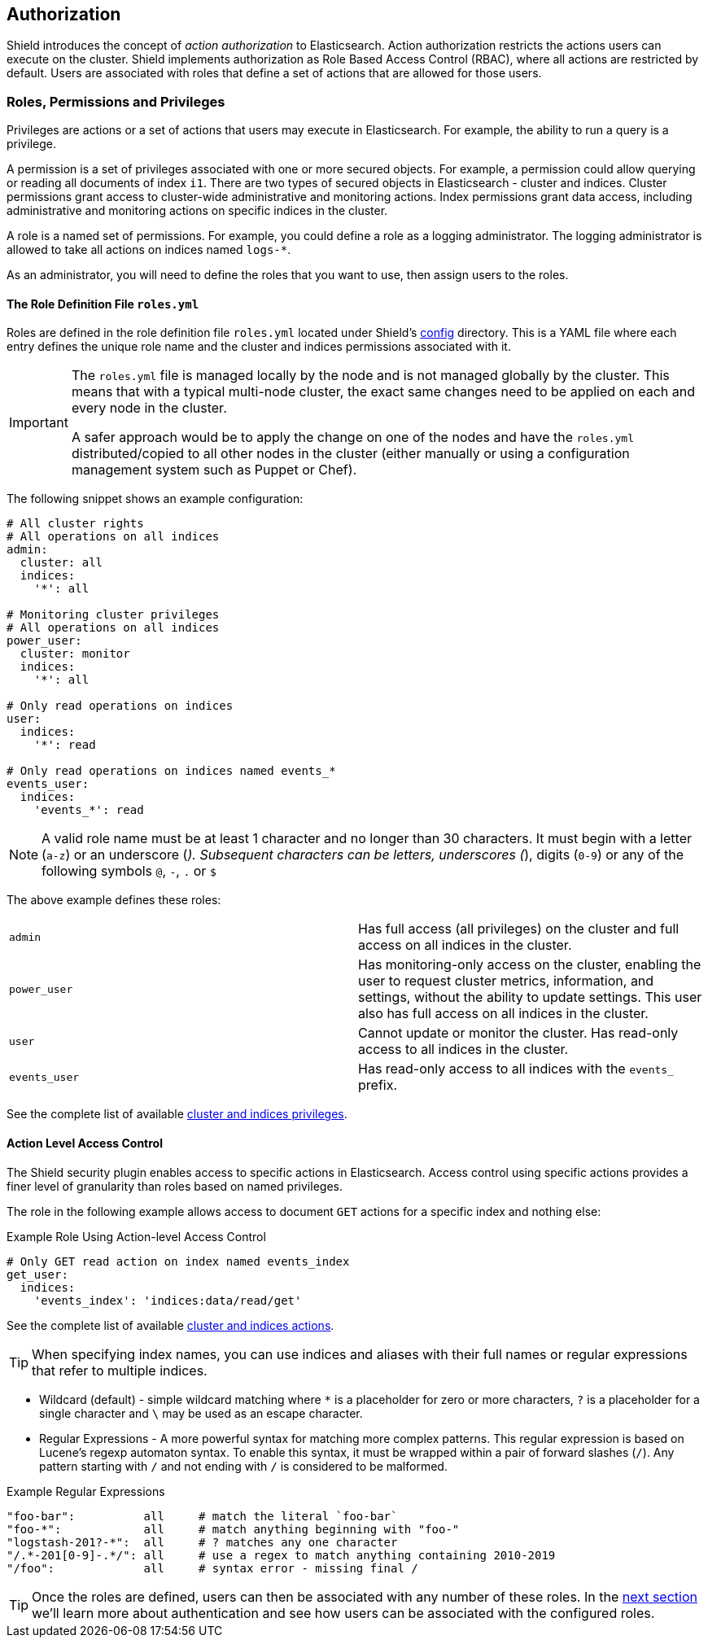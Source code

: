 [[authorization]]
== Authorization

Shield introduces the concept of _action authorization_ to Elasticsearch. Action authorization restricts the actions 
users can execute on the cluster. Shield implements authorization as Role Based Access Control (RBAC), where all 
actions are restricted by default. Users are associated with roles that define a set of actions that are allowed
for those users.

[[roles]]
[float]
=== Roles, Permissions and Privileges

Privileges are actions or a set of actions that users may execute in Elasticsearch. For example, the ability to run a
query is a privilege.

A permission is a set of privileges associated with one or more secured objects. For example, a permission could allow
querying or reading all documents of index `i1`.  There are two types of secured objects in Elasticsearch - 
cluster and indices. Cluster permissions grant access to cluster-wide administrative and monitoring actions. Index
permissions grant data access, including administrative and monitoring actions on specific indices in the cluster.

A role is a named set of permissions. For example, you could define a role as a logging administrator. The logging
administrator is allowed to take all actions on indices named `logs-*`.

As an administrator, you will need to define the roles that you want to use, then assign users to the roles.

[[roles-file]]
[float]
==== The Role Definition File `roles.yml`

Roles are defined in the role definition file `roles.yml` located under Shield's <<shield-config,config>> directory.
This is a YAML file where each entry defines the unique role name and the cluster and indices permissions associated
with it.

[IMPORTANT]
==============================
The `roles.yml` file is managed locally by the node and is not managed globally by the cluster. This means that
with a typical multi-node cluster, the exact same changes need to be applied on each and every node in the cluster.

A safer approach would be to apply the change on one of the nodes and have the `roles.yml` distributed/copied to
all other nodes in the cluster (either manually or using a configuration management system such as Puppet or Chef).
==============================

The following snippet shows an example configuration:

[source,yaml]
-----------------------------------
# All cluster rights
# All operations on all indices
admin:
  cluster: all
  indices:
    '*': all

# Monitoring cluster privileges
# All operations on all indices
power_user:
  cluster: monitor
  indices:
    '*': all

# Only read operations on indices
user:
  indices:
    '*': read

# Only read operations on indices named events_*
events_user:
  indices:
    'events_*': read
-----------------------------------

[[valid-role-name]]
NOTE: A valid role name must be at least 1 character and no longer than 30 characters. It must begin with a letter
      (`a-z`) or an underscore (`_`). Subsequent characters can be letters, underscores (`_`), digits (`0-9`) or any
      of the following symbols `@`, `-`, `.` or `$`


The above example defines these roles:

|=======================
| `admin`       | Has full access (all privileges) on the cluster and full access on all indices in the cluster.
| `power_user`  | Has monitoring-only access on the cluster, enabling the user to request cluster metrics, information, 
                  and settings, without the ability to update settings. This user also has full access on all indices in
                  the cluster.
| `user`        | Cannot update or monitor the cluster. Has read-only access to all indices in the cluster.
| `events_user` | Has read-only access to all indices with the `events_` prefix.
|=======================

See the complete list of available <<privileges-list, cluster and indices privileges>>.

[float]
==== Action Level Access Control

The Shield security plugin enables access to specific actions in Elasticsearch. Access control using specific actions 
provides a finer level of granularity than roles based on named privileges.

The role in the following example allows access to document `GET` actions for a specific index and nothing else:

.Example Role Using Action-level Access Control
[source,yaml]
---------------------------------------------------
# Only GET read action on index named events_index
get_user:
  indices:
    'events_index': 'indices:data/read/get'
---------------------------------------------------

See the complete list of available <<ref-actions-list, cluster and indices actions>>.

TIP: When specifying index names, you can use indices and aliases with their full names or regular expressions that 
     refer to multiple indices.

* Wildcard (default) - simple wildcard matching where `*` is a placeholder for zero or more characters, `?` is a 
  placeholder for a single character and `\` may be used as an escape character.

* Regular Expressions - A more powerful syntax for matching more complex patterns. This regular expression is based on 
  Lucene's regexp automaton syntax. To enable this syntax, it must be wrapped within a pair of forward slashes (`/`). 
  Any pattern starting with `/` and not ending with `/` is considered to be malformed.

.Example Regular Expressions
[source,yaml]
------------------------------------------------------------------------------------
"foo-bar":          all     # match the literal `foo-bar`
"foo-*":            all     # match anything beginning with "foo-"
"logstash-201?-*":  all     # ? matches any one character
"/.*-201[0-9]-.*/": all     # use a regex to match anything containing 2010-2019
"/foo":             all     # syntax error - missing final /
------------------------------------------------------------------------------------

TIP: Once the roles are defined, users can then be associated with any number of these roles. In the 
<<authentication,next section>> we'll learn more about authentication and see how users can be associated with the 
configured roles.
